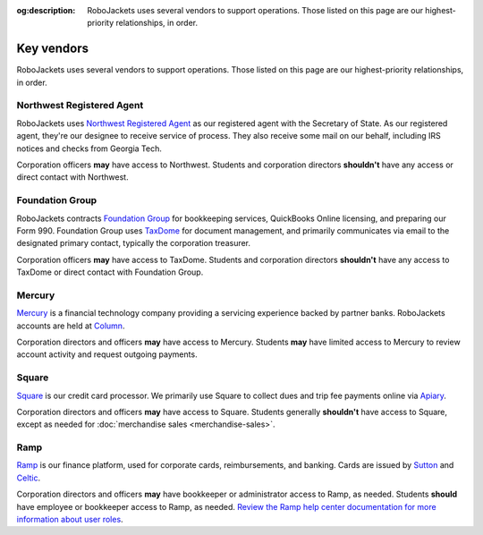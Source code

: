 :og:description: RoboJackets uses several vendors to support operations. Those listed on this page are our highest-priority relationships, in order.

Key vendors
===========

.. vale write-good.Weasel = NO
.. vale Google.We = NO
.. vale write-good.E-Prime = NO
.. vale Google.Headings = NO
.. vale Google.Passive = NO
.. vale write-good.Passive = NO

RoboJackets uses several vendors to support operations. Those listed on this page are our highest-priority relationships, in order.

Northwest Registered Agent
--------------------------

RoboJackets uses `Northwest Registered Agent <https://www.northwestregisteredagent.com/registered-agent/georgia>`_ as our registered agent with the Secretary of State.
As our registered agent, they're our designee to receive service of process.
They also receive some mail on our behalf, including IRS notices and checks from Georgia Tech.

Corporation officers **may** have access to Northwest.
Students and corporation directors **shouldn't** have any access or direct contact with Northwest.

Foundation Group
----------------

RoboJackets contracts `Foundation Group <https://www.501c3.org>`_ for bookkeeping services, QuickBooks Online licensing, and preparing our Form 990.
Foundation Group uses `TaxDome <https://taxdome.com>`_ for document management, and primarily communicates via email to the designated primary contact, typically the corporation treasurer.

Corporation officers **may** have access to TaxDome.
Students and corporation directors **shouldn't** have any access to TaxDome or direct contact with Foundation Group.

Mercury
-------

`Mercury <https://mercury.com>`_ is a financial technology company providing a servicing experience backed by partner banks.
RoboJackets accounts are held at `Column <https://column.com>`_.

Corporation directors and officers **may** have access to Mercury.
Students **may** have limited access to Mercury to review account activity and request outgoing payments.

Square
------

`Square <https://squareup.com>`_ is our credit card processor.
We primarily use Square to collect dues and trip fee payments online via `Apiary <https://my.robojackets.org>`_.

Corporation directors and officers **may** have access to Square.
Students generally **shouldn't** have access to Square, except as needed for :doc:`merchandise sales <merchandise-sales>`.

Ramp
----

`Ramp <https://ramp.com>`_ is our finance platform, used for corporate cards, reimbursements, and banking.
Cards are issued by `Sutton <https://www.suttonbank.com>`_ and `Celtic <https://www.celticbank.com>`_.

Corporation directors and officers **may** have bookkeeper or administrator access to Ramp, as needed.
Students **should** have employee or bookkeeper access to Ramp, as needed.
`Review the Ramp help center documentation for more information about user roles <https://support.ramp.com/hc/en-us/articles/360042579734-User-roles-overview>`_.
